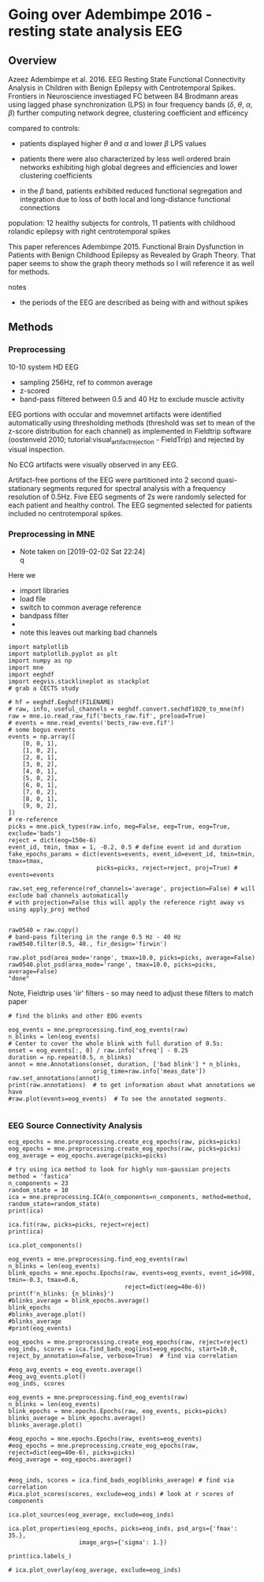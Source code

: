 # -*- coding: utf-8 fill-column: 84 -*-


* Going over Adembimpe 2016 - resting state analysis EEG

** Overview
Azeez Adembimpe et al. 2016.
EEG Resting State Functional Connectivity Analysis in Children with Benign
Epilepsy with Centrotemporal Spikes. Frontiers in
Neuroscience investiaged FC between 84 Brodmann areas using lagged phase
synchronization (LPS) in four frequency bands ($\delta$, $\theta$, $\alpha$,
$\beta$) further computing network degree, clustering coefficient and
efficency

compared to controls:

- patients displayed higher $\theta$ and $\alpha$ and lower $\beta$ LPS values

- patients there were also characterized by less well ordered brain
  networks exhibiting high global degrees and efficiencies and lower
  clustering coefficients

- in the $\beta$ band, patients exhibited reduced functional
  segregation and integration due to loss of both local and
  long-distance functional connections

population: 12 healthy subjects for controls, 11 patients with
childhood rolandic epilepsy with right centrotemporal spikes


This paper references Adembimpe 2015. Functional Brain Dysfunction
in Patients with Benign Childhood Epilepsy as Revealed by Graph
Theory. That paper seems to show the graph theory methods so I will
reference it as well for methods.

notes
- the periods of the EEG are described as being with and without spikes



** Methods

*** Preprocessing
10-10 system HD EEG
 - sampling 256Hz, ref to common average
 - z-scored
 - band-pass filtered between 0.5 and 40 Hz to exclude muscle activity
 
EEG portions with occular and movemnet artifacts were identified automatically using
thresholding methods (threshold was set to mean of the z-score distribution for
each channel) as implemented in Fieldtrip software (oostenveld 2010;
tutorial:visual_artifact_rejection - FieldTrip) and rejected by visual inspection.

No ECG artifacts were visually observed in any EEG. 

Artifact-free portions of the EEG were partitioned into 2 second quasi-stationary
segments requred for spectral analysis with a frequency resolution of 0.5Hz. Five
EEG segments of 2s were randomly selected for each patient and healthy control. The
EEG segmented selected for patients included no centrotemporal spikes.


*** Preprocessing in MNE
    - Note taken on [2019-02-02 Sat 22:24] \\
      q
Here we
- import libraries
- load file
- switch to common average reference
- bandpass filter
- 
- note this leaves out marking bad channels
#+BEGIN_SRC ipython :session :results raw drawer :tangle yes
import matplotlib
import matplotlib.pyplot as plt
import numpy as np
import mne
import eeghdf
import eegvis.stacklineplot as stackplot
# grab a CECTS study

# hf = eeghdf.Eeghdf(FILENAME)
# raw, info, useful_channels = eeghdf.convert.sechdf1020_to_mne(hf)
raw = mne.io.read_raw_fif('bects_raw.fif', preload=True)
# events = mne.read_events('bects_raw-eve.fif')
# some bogus events
events = np.array([
    [0, 0, 1],
    [1, 0, 2],
    [2, 0, 1],
    [3, 0, 2],
    [4, 0, 1],
    [5, 0, 2],
    [6, 0, 1],
    [7, 0, 2],
    [8, 0, 1],
    [9, 0, 2],
])
# re-reference
picks = mne.pick_types(raw.info, meg=False, eeg=True, eog=True, exclude='bads')
reject = dict(eog=150e-6)
event_id, tmin, tmax = 1, -0.2, 0.5 # define event id and duration
fake_epochs_params = dict(events=events, event_id=event_id, tmin=tmin, tmax=tmax,
                         picks=picks, reject=reject, proj=True) # events=events

raw.set_eeg_reference(ref_channels='average', projection=False) # will exclude bad channels automatically
# with projection=False this will apply the reference right away vs using apply_proj method


raw0540 = raw.copy()
# band-pass filtering in the range 0.5 Hz - 40 Hz
raw0540.filter(0.5, 40., fir_design='firwin')

raw.plot_psd(area_mode='range', tmax=10.0, picks=picks, average=False)
raw0540.plot_psd(area_mode='range', tmax=10.0, picks=picks, average=False)
"done"
#+END_SRC

#+RESULTS:
:RESULTS:
# Out[95]:
# output
: Opening raw data file /mnt/home2/clee/code/mne_learn/connectivity/bects_raw.fif...
:     Range : 0 ... 381999 =      0.000 ...  1909.995 secs
: Ready.
: Reading 0 ... 381999  =      0.000 ...  1909.995 secs...
: Applying average reference.
: Applying a custom EEG reference.
: Setting up band-pass filter from 0.5 - 40 Hz
: l_trans_bandwidth chosen to be 0.5 Hz
: h_trans_bandwidth chosen to be 10.0 Hz
: Filter length of 1321 samples (6.605 sec) selected
: Effective window size : 10.005 (s)
: Effective window size : 10.005 (s)
: 
# text/plain
: 'done'

# text/plain
: <Figure size 432x288 with 2 Axes>

# image/png
[[file:obipy-resources/83982ec5453be91d4e8229c8c2c2b734-vKokA5.png]]

# text/plain
: <Figure size 432x288 with 2 Axes>

# image/png
[[file:obipy-resources/83982ec5453be91d4e8229c8c2c2b734-F7DwBj.png]]
:END:


Note, Fieldtrip uses 'iir' filters - so may need to adjust these filters to match paper

#+BEGIN_SRC ipython  :session :results raw drawer :tangle yes
# find the blinks and other EOG events

eog_events = mne.preprocessing.find_eog_events(raw)
n_blinks = len(eog_events)
# Center to cover the whole blink with full duration of 0.5s:
onset = eog_events[:, 0] / raw.info['sfreq'] - 0.25
duration = np.repeat(0.5, n_blinks)
annot = mne.Annotations(onset, duration, ['bad blink'] * n_blinks,
                        orig_time=raw.info['meas_date'])
raw.set_annotations(annot)
print(raw.annotations)  # to get information about what annotations we have
#raw.plot(events=eog_events)  # To see the annotated segments.

#+END_SRC

#+RESULTS:
:RESULTS:
# Out[110]:
# output
: EOG channel index for this subject is: [19 20]
: Filtering the data to remove DC offset to help distinguish blinks from saccades
: Setting up band-pass filter from 2 - 45 Hz
: Filter length of 2048 samples (10.240 sec) selected
: Setting up band-pass filter from 2 - 45 Hz
: Filter length of 2048 samples (10.240 sec) selected
: Setting up band-pass filter from 1 - 10 Hz
: Filter length of 2048 samples (10.240 sec) selected
: Now detecting blinks and generating corresponding events
: Number of EOG events detected : 198
: <Annotations  |  198 segments : bad (198), orig_time : None>
: 
:END:

*** EEG Source Connectivity Analysis

#+BEGIN_SRC ipython :session :results raw drawer :tangle yes
ecg_epochs = mne.preprocessing.create_ecg_epochs(raw, picks=picks)
eog_epochs = mne.preprocessing.create_eog_epochs(raw, picks=picks)
eog_average = eog_epochs.average(picks=picks)
#+END_SRC

#+RESULTS:
:RESULTS:
# Out[97]:
# output
: Using channel ECG X1 to identify heart beats.
: Setting up band-pass filter from 8 - 16 Hz
: Filter length of 2048 samples (10.240 sec) selected
: Number of ECG events detected : 3799 (average pulse 119 / min.)
: 3799 matching events found
: No baseline correction applied
: Not setting metadata
: Loading data for 3799 events and 201 original time points ...
: 486 bad epochs dropped
: EOG channel index for this subject is: [19 20]
: Filtering the data to remove DC offset to help distinguish blinks from saccades
: Setting up band-pass filter from 2 - 45 Hz
: Filter length of 2048 samples (10.240 sec) selected
: Setting up band-pass filter from 2 - 45 Hz
: Filter length of 2048 samples (10.240 sec) selected
: Setting up band-pass filter from 1 - 10 Hz
: Filter length of 2048 samples (10.240 sec) selected
: Now detecting blinks and generating corresponding events
: Number of EOG events detected : 25
: 25 matching events found
: No baseline correction applied
: Not setting metadata
: Loading data for 25 events and 201 original time points ...
: 25 bad epochs dropped
: /usr/local/anaconda3/envs/mne/lib/python3.6/site-packages/numpy/core/fromnumeric.py:2920: RuntimeWarning: Mean of empty slice.
:   out=out, **kwargs)
: /usr/local/anaconda3/envs/mne/lib/python3.6/site-packages/numpy/core/_methods.py:78: RuntimeWarning: invalid value encountered in true_divide
:   ret, rcount, out=ret, casting='unsafe', subok=False)
: <ipython-input-97-fdabb3062ab5>:3: RuntimeWarning: evoked object is empty (based on less than 1 epoch)
:   eog_average = eog_epochs.average(picks=picks)
: 
:END:

#+BEGIN_SRC ipython  :session :results raw drawer :tangle yes
# try using ica method to look for highly non-gaussian projects
method = 'fastica'
n_components = 23
random_state = 10
ica = mne.preprocessing.ICA(n_components=n_components, method=method, random_state=random_state)
print(ica)
#+END_SRC

#+RESULTS:
:RESULTS:
# Out[98]:
# output
: <ICA  |  no decomposition, fit (fastica):  samples, no dimension reduction>
: 
:END:


#+BEGIN_SRC ipython  :session :results raw drawer :tangle yes
ica.fit(raw, picks=picks, reject=reject)
print(ica)
#+END_SRC

#+RESULTS:
:RESULTS:
# Out[99]:
# output
: Fitting ICA to data using 25 channels (please be patient, this may take a while)
: Inferring max_pca_components from picks
:     Rejecting  epoch based on EOG : ['Pg2']
: Artifact detected in [1600, 2000]
:     Rejecting  epoch based on EOG : ['Pg1', 'Pg2']
: Artifact detected in [3200, 3600]
:     Rejecting  epoch based on EOG : ['Pg1', 'Pg2']
: Artifact detected in [3600, 4000]
:     Rejecting  epoch based on EOG : ['Pg2']
: Artifact detected in [5200, 5600]
:     Rejecting  epoch based on EOG : ['Pg2']
: Artifact detected in [5600, 6000]
:     Rejecting  epoch based on EOG : ['Pg1']
: Artifact detected in [7600, 8000]
:     Rejecting  epoch based on EOG : ['Pg1', 'Pg2']
: Artifact detected in [8000, 8400]
:     Rejecting  epoch based on EOG : ['Pg1']
: Artifact detected in [8400, 8800]
:     Rejecting  epoch based on EOG : ['Pg1', 'Pg2']
: Artifact detected in [8800, 9200]
:     Rejecting  epoch based on EOG : ['Pg1', 'Pg2']
: Artifact detected in [10000, 10400]
:     Rejecting  epoch based on EOG : ['Pg1']
: Artifact detected in [10400, 10800]
:     Rejecting  epoch based on EOG : ['Pg1', 'Pg2']
: Artifact detected in [11200, 11600]
:     Rejecting  epoch based on EOG : ['Pg1', 'Pg2']
: Artifact detected in [11600, 12000]
:     Rejecting  epoch based on EOG : ['Pg1']
: Artifact detected in [15600, 16000]
:     Rejecting  epoch based on EOG : ['Pg1']
: Artifact detected in [16800, 17200]
:     Rejecting  epoch based on EOG : ['Pg1']
: Artifact detected in [18000, 18400]
:     Rejecting  epoch based on EOG : ['Pg1']
: Artifact detected in [18400, 18800]
:     Rejecting  epoch based on EOG : ['Pg1']
: Artifact detected in [18800, 19200]
:     Rejecting  epoch based on EOG : ['Pg1', 'Pg2']
: Artifact detected in [19200, 19600]
:     Rejecting  epoch based on EOG : ['Pg1', 'Pg2']
: Artifact detected in [19600, 20000]
:     Rejecting  epoch based on EOG : ['Pg1', 'Pg2']
: Artifact detected in [20000, 20400]
:     Rejecting  epoch based on EOG : ['Pg2']
: Artifact detected in [20400, 20800]
:     Rejecting  epoch based on EOG : ['Pg1', 'Pg2']
: Artifact detected in [21600, 22000]
:     Rejecting  epoch based on EOG : ['Pg1', 'Pg2']
: Artifact detected in [22000, 22400]
:     Rejecting  epoch based on EOG : ['Pg1', 'Pg2']
: Artifact detected in [22400, 22800]
:     Rejecting  epoch based on EOG : ['Pg1', 'Pg2']
: Artifact detected in [24400, 24800]
:     Rejecting  epoch based on EOG : ['Pg1']
: Artifact detected in [26000, 26400]
:     Rejecting  epoch based on EOG : ['Pg1', 'Pg2']
: Artifact detected in [26400, 26800]
:     Rejecting  epoch based on EOG : ['Pg1', 'Pg2']
: Artifact detected in [26800, 27200]
:     Rejecting  epoch based on EOG : ['Pg1', 'Pg2']
: Artifact detected in [27200, 27600]
:     Rejecting  epoch based on EOG : ['Pg1']
: Artifact detected in [28400, 28800]
:     Rejecting  epoch based on EOG : ['Pg1', 'Pg2']
: Artifact detected in [28800, 29200]
:     Rejecting  epoch based on EOG : ['Pg1', 'Pg2']
: Artifact detected in [29200, 29600]
:     Rejecting  epoch based on EOG : ['Pg2']
: Artifact detected in [32800, 33200]
:     Rejecting  epoch based on EOG : ['Pg1', 'Pg2']
: Artifact detected in [33200, 33600]
:     Rejecting  epoch based on EOG : ['Pg1', 'Pg2']
: Artifact detected in [33600, 34000]
:     Rejecting  epoch based on EOG : ['Pg2']
: Artifact detected in [34000, 34400]
:     Rejecting  epoch based on EOG : ['Pg2']
: Artifact detected in [34400, 34800]
:     Rejecting  epoch based on EOG : ['Pg1', 'Pg2']
: Artifact detected in [34800, 35200]
:     Rejecting  epoch based on EOG : ['Pg1', 'Pg2']
: Artifact detected in [35200, 35600]
:     Rejecting  epoch based on EOG : ['Pg2']
: Artifact detected in [36000, 36400]
:     Rejecting  epoch based on EOG : ['Pg2']
: Artifact detected in [36400, 36800]
:     Rejecting  epoch based on EOG : ['Pg1', 'Pg2']
: Artifact detected in [36800, 37200]
:     Rejecting  epoch based on EOG : ['Pg1', 'Pg2']
: Artifact detected in [37200, 37600]
:     Rejecting  epoch based on EOG : ['Pg1', 'Pg2']
: Artifact detected in [38000, 38400]
:     Rejecting  epoch based on EOG : ['Pg1', 'Pg2']
: Artifact detected in [39200, 39600]
:     Rejecting  epoch based on EOG : ['Pg1']
: Artifact detected in [40000, 40400]
:     Rejecting  epoch based on EOG : ['Pg1', 'Pg2']
: Artifact detected in [40400, 40800]
:     Rejecting  epoch based on EOG : ['Pg1', 'Pg2']
: Artifact detected in [40800, 41200]
:     Rejecting  epoch based on EOG : ['Pg1', 'Pg2']
: Artifact detected in [41200, 41600]
:     Rejecting  epoch based on EOG : ['Pg1', 'Pg2']
: Artifact detected in [41600, 42000]
:     Rejecting  epoch based on EOG : ['Pg1', 'Pg2']
: Artifact detected in [42000, 42400]
:     Rejecting  epoch based on EOG : ['Pg2']
: Artifact detected in [42800, 43200]
:     Rejecting  epoch based on EOG : ['Pg2']
: Artifact detected in [43200, 43600]
:     Rejecting  epoch based on EOG : ['Pg1']
: Artifact detected in [44400, 44800]
:     Rejecting  epoch based on EOG : ['Pg1']
: Artifact detected in [46000, 46400]
:     Rejecting  epoch based on EOG : ['Pg1', 'Pg2']
: Artifact detected in [46400, 46800]
:     Rejecting  epoch based on EOG : ['Pg1', 'Pg2']
: Artifact detected in [46800, 47200]
:     Rejecting  epoch based on EOG : ['Pg1', 'Pg2']
: Artifact detected in [47200, 47600]
:     Rejecting  epoch based on EOG : ['Pg1', 'Pg2']
: Artifact detected in [48000, 48400]
:     Rejecting  epoch based on EOG : ['Pg2']
: Artifact detected in [48800, 49200]
:     Rejecting  epoch based on EOG : ['Pg2']
: Artifact detected in [49200, 49600]
:     Rejecting  epoch based on EOG : ['Pg2']
: Artifact detected in [51200, 51600]
:     Rejecting  epoch based on EOG : ['Pg2']
: Artifact detected in [52400, 52800]
:     Rejecting  epoch based on EOG : ['Pg1']
: Artifact detected in [53200, 53600]
:     Rejecting  epoch based on EOG : ['Pg1', 'Pg2']
: Artifact detected in [53600, 54000]
:     Rejecting  epoch based on EOG : ['Pg1', 'Pg2']
: Artifact detected in [54000, 54400]
:     Rejecting  epoch based on EOG : ['Pg1', 'Pg2']
: Artifact detected in [54800, 55200]
:     Rejecting  epoch based on EOG : ['Pg1', 'Pg2']
: Artifact detected in [55200, 55600]
:     Rejecting  epoch based on EOG : ['Pg1']
: Artifact detected in [56000, 56400]
:     Rejecting  epoch based on EOG : ['Pg2']
: Artifact detected in [56400, 56800]
:     Rejecting  epoch based on EOG : ['Pg1']
: Artifact detected in [57200, 57600]
:     Rejecting  epoch based on EOG : ['Pg1']
: Artifact detected in [58800, 59200]
:     Rejecting  epoch based on EOG : ['Pg1', 'Pg2']
: Artifact detected in [66000, 66400]
:     Rejecting  epoch based on EOG : ['Pg1', 'Pg2']
: Artifact detected in [66400, 66800]
:     Rejecting  epoch based on EOG : ['Pg1', 'Pg2']
: Artifact detected in [66800, 67200]
:     Rejecting  epoch based on EOG : ['Pg1', 'Pg2']
: Artifact detected in [67200, 67600]
:     Rejecting  epoch based on EOG : ['Pg1']
: Artifact detected in [86400, 86800]
:     Rejecting  epoch based on EOG : ['Pg2']
: Artifact detected in [93600, 94000]
:     Rejecting  epoch based on EOG : ['Pg1']
: Artifact detected in [94400, 94800]
:     Rejecting  epoch based on EOG : ['Pg1']
: Artifact detected in [98000, 98400]
:     Rejecting  epoch based on EOG : ['Pg1', 'Pg2']
: Artifact detected in [108000, 108400]
:     Rejecting  epoch based on EOG : ['Pg1', 'Pg2']
: Artifact detected in [110800, 111200]
:     Rejecting  epoch based on EOG : ['Pg1']
: Artifact detected in [112000, 112400]
:     Rejecting  epoch based on EOG : ['Pg1']
: Artifact detected in [112400, 112800]
:     Rejecting  epoch based on EOG : ['Pg2']
: Artifact detected in [117600, 118000]
:     Rejecting  epoch based on EOG : ['Pg1', 'Pg2']
: Artifact detected in [124000, 124400]
:     Rejecting  epoch based on EOG : ['Pg2']
: Artifact detected in [127200, 127600]
:     Rejecting  epoch based on EOG : ['Pg1']
: Artifact detected in [128800, 129200]
:     Rejecting  epoch based on EOG : ['Pg2']
: Artifact detected in [129600, 130000]
:     Rejecting  epoch based on EOG : ['Pg2']
: Artifact detected in [133600, 134000]
:     Rejecting  epoch based on EOG : ['Pg1', 'Pg2']
: Artifact detected in [134000, 134400]
:     Rejecting  epoch based on EOG : ['Pg1', 'Pg2']
: Artifact detected in [134400, 134800]
:     Rejecting  epoch based on EOG : ['Pg1', 'Pg2']
: Artifact detected in [134800, 135200]
:     Rejecting  epoch based on EOG : ['Pg1', 'Pg2']
: Artifact detected in [135200, 135600]
:     Rejecting  epoch based on EOG : ['Pg2']
: Artifact detected in [138000, 138400]
:     Rejecting  epoch based on EOG : ['Pg1', 'Pg2']
: Artifact detected in [138400, 138800]
:     Rejecting  epoch based on EOG : ['Pg2']
: Artifact detected in [138800, 139200]
:     Rejecting  epoch based on EOG : ['Pg2']
: Artifact detected in [139200, 139600]
:     Rejecting  epoch based on EOG : ['Pg2']
: Artifact detected in [139600, 140000]
:     Rejecting  epoch based on EOG : ['Pg1']
: Artifact detected in [144000, 144400]
:     Rejecting  epoch based on EOG : ['Pg1', 'Pg2']
: Artifact detected in [151600, 152000]
:     Rejecting  epoch based on EOG : ['Pg1', 'Pg2']
: Artifact detected in [152000, 152400]
:     Rejecting  epoch based on EOG : ['Pg1']
: Artifact detected in [154000, 154400]
:     Rejecting  epoch based on EOG : ['Pg1', 'Pg2']
: Artifact detected in [154800, 155200]
:     Rejecting  epoch based on EOG : ['Pg1']
: Artifact detected in [157200, 157600]
:     Rejecting  epoch based on EOG : ['Pg1']
: Artifact detected in [161600, 162000]
:     Rejecting  epoch based on EOG : ['Pg1', 'Pg2']
: Artifact detected in [162000, 162400]
:     Rejecting  epoch based on EOG : ['Pg1']
: Artifact detected in [163200, 163600]
:     Rejecting  epoch based on EOG : ['Pg2']
: Artifact detected in [166800, 167200]
:     Rejecting  epoch based on EOG : ['Pg1']
: Artifact detected in [167600, 168000]
:     Rejecting  epoch based on EOG : ['Pg2']
: Artifact detected in [168000, 168400]
:     Rejecting  epoch based on EOG : ['Pg1', 'Pg2']
: Artifact detected in [168400, 168800]
:     Rejecting  epoch based on EOG : ['Pg2']
: Artifact detected in [170400, 170800]
:     Rejecting  epoch based on EOG : ['Pg2']
: Artifact detected in [172000, 172400]
:     Rejecting  epoch based on EOG : ['Pg1']
: Artifact detected in [176400, 176800]
:     Rejecting  epoch based on EOG : ['Pg1']
: Artifact detected in [176800, 177200]
:     Rejecting  epoch based on EOG : ['Pg2']
: Artifact detected in [178000, 178400]
:     Rejecting  epoch based on EOG : ['Pg1', 'Pg2']
: Artifact detected in [178400, 178800]
:     Rejecting  epoch based on EOG : ['Pg2']
: Artifact detected in [178800, 179200]
:     Rejecting  epoch based on EOG : ['Pg2']
: Artifact detected in [179200, 179600]
:     Rejecting  epoch based on EOG : ['Pg2']
: Artifact detected in [182000, 182400]
:     Rejecting  epoch based on EOG : ['Pg2']
: Artifact detected in [185200, 185600]
:     Rejecting  epoch based on EOG : ['Pg1']
: Artifact detected in [185600, 186000]
:     Rejecting  epoch based on EOG : ['Pg1', 'Pg2']
: Artifact detected in [186000, 186400]
:     Rejecting  epoch based on EOG : ['Pg2']
: Artifact detected in [186400, 186800]
:     Rejecting  epoch based on EOG : ['Pg2']
: Artifact detected in [186800, 187200]
:     Rejecting  epoch based on EOG : ['Pg1', 'Pg2']
: Artifact detected in [187200, 187600]
:     Rejecting  epoch based on EOG : ['Pg1']
: Artifact detected in [192800, 193200]
:     Rejecting  epoch based on EOG : ['Pg2']
: Artifact detected in [194400, 194800]
:     Rejecting  epoch based on EOG : ['Pg1', 'Pg2']
: Artifact detected in [194800, 195200]
:     Rejecting  epoch based on EOG : ['Pg1', 'Pg2']
: Artifact detected in [195200, 195600]
:     Rejecting  epoch based on EOG : ['Pg1', 'Pg2']
: Artifact detected in [195600, 196000]
:     Rejecting  epoch based on EOG : ['Pg1', 'Pg2']
: Artifact detected in [198400, 198800]
:     Rejecting  epoch based on EOG : ['Pg1']
: Artifact detected in [199600, 200000]
:     Rejecting  epoch based on EOG : ['Pg1']
: Artifact detected in [200000, 200400]
:     Rejecting  epoch based on EOG : ['Pg2']
: Artifact detected in [200400, 200800]
:     Rejecting  epoch based on EOG : ['Pg1']
: Artifact detected in [202000, 202400]
:     Rejecting  epoch based on EOG : ['Pg1']
: Artifact detected in [202400, 202800]
:     Rejecting  epoch based on EOG : ['Pg2']
: Artifact detected in [202800, 203200]
:     Rejecting  epoch based on EOG : ['Pg1', 'Pg2']
: Artifact detected in [203200, 203600]
:     Rejecting  epoch based on EOG : ['Pg1', 'Pg2']
: Artifact detected in [204000, 204400]
:     Rejecting  epoch based on EOG : ['Pg1', 'Pg2']
: Artifact detected in [206000, 206400]
:     Rejecting  epoch based on EOG : ['Pg2']
: Artifact detected in [206800, 207200]
:     Rejecting  epoch based on EOG : ['Pg1', 'Pg2']
: Artifact detected in [207200, 207600]
:     Rejecting  epoch based on EOG : ['Pg1', 'Pg2']
: Artifact detected in [208000, 208400]
:     Rejecting  epoch based on EOG : ['Pg1', 'Pg2']
: Artifact detected in [209200, 209600]
:     Rejecting  epoch based on EOG : ['Pg2']
: Artifact detected in [209600, 210000]
:     Rejecting  epoch based on EOG : ['Pg1', 'Pg2']
: Artifact detected in [210000, 210400]
:     Rejecting  epoch based on EOG : ['Pg1', 'Pg2']
: Artifact detected in [210400, 210800]
:     Rejecting  epoch based on EOG : ['Pg1']
: Artifact detected in [210800, 211200]
:     Rejecting  epoch based on EOG : ['Pg1', 'Pg2']
: Artifact detected in [212000, 212400]
:     Rejecting  epoch based on EOG : ['Pg1']
: Artifact detected in [212400, 212800]
:     Rejecting  epoch based on EOG : ['Pg2']
: Artifact detected in [213200, 213600]
:     Rejecting  epoch based on EOG : ['Pg1', 'Pg2']
: Artifact detected in [214800, 215200]
:     Rejecting  epoch based on EOG : ['Pg1', 'Pg2']
: Artifact detected in [215200, 215600]
:     Rejecting  epoch based on EOG : ['Pg1', 'Pg2']
: Artifact detected in [215600, 216000]
:     Rejecting  epoch based on EOG : ['Pg1', 'Pg2']
: Artifact detected in [216000, 216400]
:     Rejecting  epoch based on EOG : ['Pg2']
: Artifact detected in [217200, 217600]
:     Rejecting  epoch based on EOG : ['Pg1', 'Pg2']
: Artifact detected in [217600, 218000]
:     Rejecting  epoch based on EOG : ['Pg1', 'Pg2']
: Artifact detected in [218000, 218400]
:     Rejecting  epoch based on EOG : ['Pg1', 'Pg2']
: Artifact detected in [218400, 218800]
:     Rejecting  epoch based on EOG : ['Pg1', 'Pg2']
: Artifact detected in [218800, 219200]
:     Rejecting  epoch based on EOG : ['Pg2']
: Artifact detected in [220400, 220800]
:     Rejecting  epoch based on EOG : ['Pg2']
: Artifact detected in [220800, 221200]
:     Rejecting  epoch based on EOG : ['Pg2']
: Artifact detected in [221200, 221600]
:     Rejecting  epoch based on EOG : ['Pg2']
: Artifact detected in [221600, 222000]
:     Rejecting  epoch based on EOG : ['Pg2']
: Artifact detected in [223600, 224000]
:     Rejecting  epoch based on EOG : ['Pg1', 'Pg2']
: Artifact detected in [225200, 225600]
:     Rejecting  epoch based on EOG : ['Pg2']
: Artifact detected in [225600, 226000]
:     Rejecting  epoch based on EOG : ['Pg2']
: Artifact detected in [226000, 226400]
:     Rejecting  epoch based on EOG : ['Pg1', 'Pg2']
: Artifact detected in [226400, 226800]
:     Rejecting  epoch based on EOG : ['Pg1']
: Artifact detected in [227200, 227600]
:     Rejecting  epoch based on EOG : ['Pg2']
: Artifact detected in [227600, 228000]
:     Rejecting  epoch based on EOG : ['Pg1', 'Pg2']
: Artifact detected in [228000, 228400]
:     Rejecting  epoch based on EOG : ['Pg1', 'Pg2']
: Artifact detected in [228800, 229200]
:     Rejecting  epoch based on EOG : ['Pg1', 'Pg2']
: Artifact detected in [229200, 229600]
:     Rejecting  epoch based on EOG : ['Pg1', 'Pg2']
: Artifact detected in [229600, 230000]
:     Rejecting  epoch based on EOG : ['Pg1', 'Pg2']
: Artifact detected in [230000, 230400]
:     Rejecting  epoch based on EOG : ['Pg2']
: Artifact detected in [230400, 230800]
:     Rejecting  epoch based on EOG : ['Pg1', 'Pg2']
: Artifact detected in [231200, 231600]
:     Rejecting  epoch based on EOG : ['Pg1']
: Artifact detected in [232000, 232400]
:     Rejecting  epoch based on EOG : ['Pg1', 'Pg2']
: Artifact detected in [233200, 233600]
:     Rejecting  epoch based on EOG : ['Pg2']
: Artifact detected in [233600, 234000]
:     Rejecting  epoch based on EOG : ['Pg1', 'Pg2']
: Artifact detected in [234800, 235200]
:     Rejecting  epoch based on EOG : ['Pg1', 'Pg2']
: Artifact detected in [235200, 235600]
:     Rejecting  epoch based on EOG : ['Pg1', 'Pg2']
: Artifact detected in [236400, 236800]
:     Rejecting  epoch based on EOG : ['Pg1', 'Pg2']
: Artifact detected in [236800, 237200]
:     Rejecting  epoch based on EOG : ['Pg1', 'Pg2']
: Artifact detected in [238000, 238400]
:     Rejecting  epoch based on EOG : ['Pg1', 'Pg2']
: Artifact detected in [238400, 238800]
:     Rejecting  epoch based on EOG : ['Pg1', 'Pg2']
: Artifact detected in [238800, 239200]
:     Rejecting  epoch based on EOG : ['Pg1', 'Pg2']
: Artifact detected in [239600, 240000]
:     Rejecting  epoch based on EOG : ['Pg1', 'Pg2']
: Artifact detected in [240000, 240400]
:     Rejecting  epoch based on EOG : ['Pg1', 'Pg2']
: Artifact detected in [240400, 240800]
:     Rejecting  epoch based on EOG : ['Pg1']
: Artifact detected in [240800, 241200]
:     Rejecting  epoch based on EOG : ['Pg1']
: Artifact detected in [241200, 241600]
:     Rejecting  epoch based on EOG : ['Pg2']
: Artifact detected in [242800, 243200]
:     Rejecting  epoch based on EOG : ['Pg2']
: Artifact detected in [243200, 243600]
:     Rejecting  epoch based on EOG : ['Pg1']
: Artifact detected in [244000, 244400]
:     Rejecting  epoch based on EOG : ['Pg1', 'Pg2']
: Artifact detected in [244800, 245200]
:     Rejecting  epoch based on EOG : ['Pg1', 'Pg2']
: Artifact detected in [245200, 245600]
:     Rejecting  epoch based on EOG : ['Pg1', 'Pg2']
: Artifact detected in [246000, 246400]
:     Rejecting  epoch based on EOG : ['Pg2']
: Artifact detected in [247200, 247600]
:     Rejecting  epoch based on EOG : ['Pg1', 'Pg2']
: Artifact detected in [248000, 248400]
:     Rejecting  epoch based on EOG : ['Pg2']
: Artifact detected in [248800, 249200]
:     Rejecting  epoch based on EOG : ['Pg2']
: Artifact detected in [249600, 250000]
:     Rejecting  epoch based on EOG : ['Pg1', 'Pg2']
: Artifact detected in [250800, 251200]
:     Rejecting  epoch based on EOG : ['Pg1', 'Pg2']
: Artifact detected in [251200, 251600]
:     Rejecting  epoch based on EOG : ['Pg1', 'Pg2']
: Artifact detected in [251600, 252000]
:     Rejecting  epoch based on EOG : ['Pg1']
: Artifact detected in [252400, 252800]
:     Rejecting  epoch based on EOG : ['Pg2']
: Artifact detected in [253600, 254000]
:     Rejecting  epoch based on EOG : ['Pg1', 'Pg2']
: Artifact detected in [254400, 254800]
:     Rejecting  epoch based on EOG : ['Pg1', 'Pg2']
: Artifact detected in [254800, 255200]
:     Rejecting  epoch based on EOG : ['Pg1', 'Pg2']
: Artifact detected in [255200, 255600]
:     Rejecting  epoch based on EOG : ['Pg1', 'Pg2']
: Artifact detected in [255600, 256000]
:     Rejecting  epoch based on EOG : ['Pg1', 'Pg2']
: Artifact detected in [256000, 256400]
:     Rejecting  epoch based on EOG : ['Pg1', 'Pg2']
: Artifact detected in [256400, 256800]
:     Rejecting  epoch based on EOG : ['Pg1', 'Pg2']
: Artifact detected in [256800, 257200]
:     Rejecting  epoch based on EOG : ['Pg2']
: Artifact detected in [257200, 257600]
:     Rejecting  epoch based on EOG : ['Pg2']
: Artifact detected in [257600, 258000]
:     Rejecting  epoch based on EOG : ['Pg2']
: Artifact detected in [258400, 258800]
:     Rejecting  epoch based on EOG : ['Pg1', 'Pg2']
: Artifact detected in [259200, 259600]
:     Rejecting  epoch based on EOG : ['Pg2']
: Artifact detected in [259600, 260000]
:     Rejecting  epoch based on EOG : ['Pg1', 'Pg2']
: Artifact detected in [260000, 260400]
:     Rejecting  epoch based on EOG : ['Pg1']
: Artifact detected in [260400, 260800]
:     Rejecting  epoch based on EOG : ['Pg2']
: Artifact detected in [260800, 261200]
:     Rejecting  epoch based on EOG : ['Pg1', 'Pg2']
: Artifact detected in [261600, 262000]
:     Rejecting  epoch based on EOG : ['Pg1']
: Artifact detected in [262000, 262400]
:     Rejecting  epoch based on EOG : ['Pg1', 'Pg2']
: Artifact detected in [262400, 262800]
:     Rejecting  epoch based on EOG : ['Pg1', 'Pg2']
: Artifact detected in [262800, 263200]
:     Rejecting  epoch based on EOG : ['Pg1']
: Artifact detected in [263200, 263600]
:     Rejecting  epoch based on EOG : ['Pg1', 'Pg2']
: Artifact detected in [263600, 264000]
:     Rejecting  epoch based on EOG : ['Pg2']
: Artifact detected in [264400, 264800]
:     Rejecting  epoch based on EOG : ['Pg1']
: Artifact detected in [265600, 266000]
:     Rejecting  epoch based on EOG : ['Pg1', 'Pg2']
: Artifact detected in [266000, 266400]
:     Rejecting  epoch based on EOG : ['Pg1', 'Pg2']
: Artifact detected in [266800, 267200]
:     Rejecting  epoch based on EOG : ['Pg1', 'Pg2']
: Artifact detected in [267200, 267600]
:     Rejecting  epoch based on EOG : ['Pg1', 'Pg2']
: Artifact detected in [267600, 268000]
:     Rejecting  epoch based on EOG : ['Pg2']
: Artifact detected in [268000, 268400]
:     Rejecting  epoch based on EOG : ['Pg1']
: Artifact detected in [268400, 268800]
:     Rejecting  epoch based on EOG : ['Pg2']
: Artifact detected in [268800, 269200]
:     Rejecting  epoch based on EOG : ['Pg1', 'Pg2']
: Artifact detected in [269200, 269600]
:     Rejecting  epoch based on EOG : ['Pg1', 'Pg2']
: Artifact detected in [269600, 270000]
:     Rejecting  epoch based on EOG : ['Pg1', 'Pg2']
: Artifact detected in [270000, 270400]
:     Rejecting  epoch based on EOG : ['Pg1']
: Artifact detected in [270400, 270800]
:     Rejecting  epoch based on EOG : ['Pg2']
: Artifact detected in [270800, 271200]
:     Rejecting  epoch based on EOG : ['Pg1', 'Pg2']
: Artifact detected in [271200, 271600]
:     Rejecting  epoch based on EOG : ['Pg1', 'Pg2']
: Artifact detected in [271600, 272000]
:     Rejecting  epoch based on EOG : ['Pg1', 'Pg2']
: Artifact detected in [272000, 272400]
:     Rejecting  epoch based on EOG : ['Pg1', 'Pg2']
: Artifact detected in [272800, 273200]
:     Rejecting  epoch based on EOG : ['Pg1', 'Pg2']
: Artifact detected in [273200, 273600]
:     Rejecting  epoch based on EOG : ['Pg1', 'Pg2']
: Artifact detected in [273600, 274000]
:     Rejecting  epoch based on EOG : ['Pg1', 'Pg2']
: Artifact detected in [274000, 274400]
:     Rejecting  epoch based on EOG : ['Pg1', 'Pg2']
: Artifact detected in [274400, 274800]
:     Rejecting  epoch based on EOG : ['Pg1', 'Pg2']
: Artifact detected in [274800, 275200]
:     Rejecting  epoch based on EOG : ['Pg1', 'Pg2']
: Artifact detected in [275200, 275600]
:     Rejecting  epoch based on EOG : ['Pg1', 'Pg2']
: Artifact detected in [275600, 276000]
:     Rejecting  epoch based on EOG : ['Pg1', 'Pg2']
: Artifact detected in [276000, 276400]
:     Rejecting  epoch based on EOG : ['Pg1', 'Pg2']
: Artifact detected in [276400, 276800]
:     Rejecting  epoch based on EOG : ['Pg1', 'Pg2']
: Artifact detected in [276800, 277200]
:     Rejecting  epoch based on EOG : ['Pg1', 'Pg2']
: Artifact detected in [277200, 277600]
:     Rejecting  epoch based on EOG : ['Pg2']
: Artifact detected in [277600, 278000]
:     Rejecting  epoch based on EOG : ['Pg1', 'Pg2']
: Artifact detected in [278000, 278400]
:     Rejecting  epoch based on EOG : ['Pg1', 'Pg2']
: Artifact detected in [278400, 278800]
:     Rejecting  epoch based on EOG : ['Pg1', 'Pg2']
: Artifact detected in [278800, 279200]
:     Rejecting  epoch based on EOG : ['Pg1', 'Pg2']
: Artifact detected in [279200, 279600]
:     Rejecting  epoch based on EOG : ['Pg1', 'Pg2']
: Artifact detected in [279600, 280000]
:     Rejecting  epoch based on EOG : ['Pg2']
: Artifact detected in [280000, 280400]
:     Rejecting  epoch based on EOG : ['Pg1', 'Pg2']
: Artifact detected in [280400, 280800]
:     Rejecting  epoch based on EOG : ['Pg1', 'Pg2']
: Artifact detected in [280800, 281200]
:     Rejecting  epoch based on EOG : ['Pg1', 'Pg2']
: Artifact detected in [281200, 281600]
:     Rejecting  epoch based on EOG : ['Pg1', 'Pg2']
: Artifact detected in [281600, 282000]
:     Rejecting  epoch based on EOG : ['Pg1', 'Pg2']
: Artifact detected in [282000, 282400]
:     Rejecting  epoch based on EOG : ['Pg1', 'Pg2']
: Artifact detected in [282400, 282800]
:     Rejecting  epoch based on EOG : ['Pg1', 'Pg2']
: Artifact detected in [282800, 283200]
:     Rejecting  epoch based on EOG : ['Pg1', 'Pg2']
: Artifact detected in [283200, 283600]
:     Rejecting  epoch based on EOG : ['Pg1', 'Pg2']
: Artifact detected in [283600, 284000]
:     Rejecting  epoch based on EOG : ['Pg1', 'Pg2']
: Artifact detected in [284000, 284400]
:     Rejecting  epoch based on EOG : ['Pg1', 'Pg2']
: Artifact detected in [284400, 284800]
:     Rejecting  epoch based on EOG : ['Pg1', 'Pg2']
: Artifact detected in [284800, 285200]
:     Rejecting  epoch based on EOG : ['Pg1', 'Pg2']
: Artifact detected in [285200, 285600]
:     Rejecting  epoch based on EOG : ['Pg1', 'Pg2']
: Artifact detected in [285600, 286000]
:     Rejecting  epoch based on EOG : ['Pg1', 'Pg2']
: Artifact detected in [286000, 286400]
:     Rejecting  epoch based on EOG : ['Pg1', 'Pg2']
: Artifact detected in [286400, 286800]
:     Rejecting  epoch based on EOG : ['Pg2']
: Artifact detected in [286800, 287200]
:     Rejecting  epoch based on EOG : ['Pg1', 'Pg2']
: Artifact detected in [287200, 287600]
:     Rejecting  epoch based on EOG : ['Pg1', 'Pg2']
: Artifact detected in [287600, 288000]
:     Rejecting  epoch based on EOG : ['Pg1', 'Pg2']
: Artifact detected in [288000, 288400]
:     Rejecting  epoch based on EOG : ['Pg2']
: Artifact detected in [288400, 288800]
:     Rejecting  epoch based on EOG : ['Pg2']
: Artifact detected in [288800, 289200]
:     Rejecting  epoch based on EOG : ['Pg1', 'Pg2']
: Artifact detected in [289200, 289600]
:     Rejecting  epoch based on EOG : ['Pg1', 'Pg2']
: Artifact detected in [289600, 290000]
:     Rejecting  epoch based on EOG : ['Pg1', 'Pg2']
: Artifact detected in [290000, 290400]
:     Rejecting  epoch based on EOG : ['Pg1']
: Artifact detected in [291600, 292000]
:     Rejecting  epoch based on EOG : ['Pg1']
: Artifact detected in [292400, 292800]
:     Rejecting  epoch based on EOG : ['Pg1']
: Artifact detected in [292800, 293200]
:     Rejecting  epoch based on EOG : ['Pg2']
: Artifact detected in [293200, 293600]
:     Rejecting  epoch based on EOG : ['Pg1']
: Artifact detected in [293600, 294000]
:     Rejecting  epoch based on EOG : ['Pg1']
: Artifact detected in [294800, 295200]
:     Rejecting  epoch based on EOG : ['Pg1']
: Artifact detected in [296000, 296400]
:     Rejecting  epoch based on EOG : ['Pg1']
: Artifact detected in [296800, 297200]
:     Rejecting  epoch based on EOG : ['Pg1']
: Artifact detected in [298000, 298400]
:     Rejecting  epoch based on EOG : ['Pg1', 'Pg2']
: Artifact detected in [298400, 298800]
:     Rejecting  epoch based on EOG : ['Pg2']
: Artifact detected in [298800, 299200]
:     Rejecting  epoch based on EOG : ['Pg2']
: Artifact detected in [300000, 300400]
:     Rejecting  epoch based on EOG : ['Pg2']
: Artifact detected in [301200, 301600]
:     Rejecting  epoch based on EOG : ['Pg2']
: Artifact detected in [301600, 302000]
:     Rejecting  epoch based on EOG : ['Pg2']
: Artifact detected in [302800, 303200]
:     Rejecting  epoch based on EOG : ['Pg1', 'Pg2']
: Artifact detected in [303200, 303600]
:     Rejecting  epoch based on EOG : ['Pg2']
: Artifact detected in [304400, 304800]
:     Rejecting  epoch based on EOG : ['Pg1', 'Pg2']
: Artifact detected in [304800, 305200]
:     Rejecting  epoch based on EOG : ['Pg1', 'Pg2']
: Artifact detected in [305200, 305600]
:     Rejecting  epoch based on EOG : ['Pg1', 'Pg2']
: Artifact detected in [305600, 306000]
:     Rejecting  epoch based on EOG : ['Pg1', 'Pg2']
: Artifact detected in [306000, 306400]
:     Rejecting  epoch based on EOG : ['Pg1', 'Pg2']
: Artifact detected in [306400, 306800]
:     Rejecting  epoch based on EOG : ['Pg2']
: Artifact detected in [306800, 307200]
:     Rejecting  epoch based on EOG : ['Pg2']
: Artifact detected in [307200, 307600]
:     Rejecting  epoch based on EOG : ['Pg2']
: Artifact detected in [307600, 308000]
:     Rejecting  epoch based on EOG : ['Pg1', 'Pg2']
: Artifact detected in [308000, 308400]
:     Rejecting  epoch based on EOG : ['Pg2']
: Artifact detected in [308800, 309200]
:     Rejecting  epoch based on EOG : ['Pg1', 'Pg2']
: Artifact detected in [309600, 310000]
:     Rejecting  epoch based on EOG : ['Pg1', 'Pg2']
: Artifact detected in [310000, 310400]
:     Rejecting  epoch based on EOG : ['Pg1', 'Pg2']
: Artifact detected in [310400, 310800]
:     Rejecting  epoch based on EOG : ['Pg1', 'Pg2']
: Artifact detected in [310800, 311200]
:     Rejecting  epoch based on EOG : ['Pg1', 'Pg2']
: Artifact detected in [311200, 311600]
:     Rejecting  epoch based on EOG : ['Pg2']
: Artifact detected in [311600, 312000]
:     Rejecting  epoch based on EOG : ['Pg2']
: Artifact detected in [312400, 312800]
:     Rejecting  epoch based on EOG : ['Pg1', 'Pg2']
: Artifact detected in [313600, 314000]
:     Rejecting  epoch based on EOG : ['Pg1', 'Pg2']
: Artifact detected in [314000, 314400]
:     Rejecting  epoch based on EOG : ['Pg1']
: Artifact detected in [315600, 316000]
:     Rejecting  epoch based on EOG : ['Pg2']
: Artifact detected in [316000, 316400]
:     Rejecting  epoch based on EOG : ['Pg1', 'Pg2']
: Artifact detected in [316400, 316800]
:     Rejecting  epoch based on EOG : ['Pg2']
: Artifact detected in [316800, 317200]
:     Rejecting  epoch based on EOG : ['Pg1', 'Pg2']
: Artifact detected in [317200, 317600]
:     Rejecting  epoch based on EOG : ['Pg1']
: Artifact detected in [317600, 318000]
:     Rejecting  epoch based on EOG : ['Pg1']
: Artifact detected in [321600, 322000]
:     Rejecting  epoch based on EOG : ['Pg1']
: Artifact detected in [322000, 322400]
:     Rejecting  epoch based on EOG : ['Pg1']
: Artifact detected in [324400, 324800]
:     Rejecting  epoch based on EOG : ['Pg1', 'Pg2']
: Artifact detected in [324800, 325200]
:     Rejecting  epoch based on EOG : ['Pg1', 'Pg2']
: Artifact detected in [325200, 325600]
:     Rejecting  epoch based on EOG : ['Pg2']
: Artifact detected in [325600, 326000]
:     Rejecting  epoch based on EOG : ['Pg2']
: Artifact detected in [326400, 326800]
:     Rejecting  epoch based on EOG : ['Pg1']
: Artifact detected in [328000, 328400]
:     Rejecting  epoch based on EOG : ['Pg1', 'Pg2']
: Artifact detected in [328400, 328800]
:     Rejecting  epoch based on EOG : ['Pg1', 'Pg2']
: Artifact detected in [328800, 329200]
:     Rejecting  epoch based on EOG : ['Pg2']
: Artifact detected in [329200, 329600]
:     Rejecting  epoch based on EOG : ['Pg2']
: Artifact detected in [329600, 330000]
:     Rejecting  epoch based on EOG : ['Pg2']
: Artifact detected in [330000, 330400]
:     Rejecting  epoch based on EOG : ['Pg2']
: Artifact detected in [330400, 330800]
:     Rejecting  epoch based on EOG : ['Pg2']
: Artifact detected in [330800, 331200]
:     Rejecting  epoch based on EOG : ['Pg1']
: Artifact detected in [331600, 332000]
:     Rejecting  epoch based on EOG : ['Pg2']
: Artifact detected in [332000, 332400]
:     Rejecting  epoch based on EOG : ['Pg2']
: Artifact detected in [332400, 332800]
:     Rejecting  epoch based on EOG : ['Pg1', 'Pg2']
: Artifact detected in [333600, 334000]
:     Rejecting  epoch based on EOG : ['Pg2']
: Artifact detected in [334000, 334400]
:     Rejecting  epoch based on EOG : ['Pg2']
: Artifact detected in [334400, 334800]
:     Rejecting  epoch based on EOG : ['Pg2']
: Artifact detected in [337200, 337600]
:     Rejecting  epoch based on EOG : ['Pg2']
: Artifact detected in [337600, 338000]
:     Rejecting  epoch based on EOG : ['Pg2']
: Artifact detected in [340400, 340800]
:     Rejecting  epoch based on EOG : ['Pg2']
: Artifact detected in [341200, 341600]
:     Rejecting  epoch based on EOG : ['Pg1']
: Artifact detected in [348400, 348800]
:     Rejecting  epoch based on EOG : ['Pg1']
: Artifact detected in [349600, 350000]
:     Rejecting  epoch based on EOG : ['Pg1', 'Pg2']
: Artifact detected in [358400, 358800]
:     Rejecting  epoch based on EOG : ['Pg1', 'Pg2']
: Artifact detected in [358800, 359200]
:     Rejecting  epoch based on EOG : ['Pg2']
: Artifact detected in [359200, 359600]
: Selection by number: 23 components
: Fitting ICA took 3.4s.
: <ICA  |  raw data decomposition, fit (fastica): 216000 samples, 23 components, channels used: "eeg">
: 
:END:


#+BEGIN_SRC ipython  :session :results raw drawer :tangle yes
ica.plot_components()
#+END_SRC

#+RESULTS:
:RESULTS:
# Out[100]:
# text/plain
: [<Figure size 540x504 with 20 Axes>, <Figure size 352.8x180 with 3 Axes>]

# text/plain
: <Figure size 540x504 with 20 Axes>

# image/png
[[file:obipy-resources/83982ec5453be91d4e8229c8c2c2b734-LVuuhK.png]]

# text/plain
: <Figure size 352.8x180 with 3 Axes>

# image/png
[[file:obipy-resources/83982ec5453be91d4e8229c8c2c2b734-dtNtde.png]]
:END:


#+BEGIN_SRC ipython :session :results raw drawer :tangle yes
eog_events = mne.preprocessing.find_eog_events(raw)
n_blinks = len(eog_events)
blink_epochs = mne.epochs.Epochs(raw, events=eog_events, event_id=998, tmin=-0.3, tmax=0.6,
                                 reject=dict(eeg=40e-6))
print(f'n_blinks: {n_blinks}')
#blinks_average = blink_epochs.average()
blink_epochs
#blinks_average.plot()
#blinks_average
#print(eog_events)
#+END_SRC

#+RESULTS:
:RESULTS:
# Out[107]:
# output
: EOG channel index for this subject is: [19 20]
: Filtering the data to remove DC offset to help distinguish blinks from saccades
: Setting up band-pass filter from 2 - 45 Hz
: Filter length of 2048 samples (10.240 sec) selected
: Setting up band-pass filter from 2 - 45 Hz
: Filter length of 2048 samples (10.240 sec) selected
: Setting up band-pass filter from 1 - 10 Hz
: Filter length of 2048 samples (10.240 sec) selected
: Now detecting blinks and generating corresponding events
: Number of EOG events detected : 198
: 198 matching events found
: Applying baseline correction (mode: mean)
: Not setting metadata
: 0 projection items activated
: n_blinks: 198
: 
# text/plain
: <Epochs  |   198 events (good & bad), -0.3 - 0.6 sec, baseline [None, 0], ~70 kB, data not loaded,
:  '998': 198>
:END:

#+BEGIN_SRC ipython  :session :results raw drawer :tangle yes
eog_epochs = mne.preprocessing.create_eog_epochs(raw, reject=reject)
eog_inds, scores = ica.find_bads_eog(inst=eog_epochs, start=10.0, reject_by_annotation=False, verbose=True)  # find via correlation
#+END_SRC

#+RESULTS:
:RESULTS:
# Out[109]:
# output
: 
: ValueErrorTraceback (most recent call last)
: <ipython-input-109-68dea95f6a50> in <module>
:       1 eog_epochs = mne.preprocessing.create_eog_epochs(raw, reject=reject)
: ----> 2 eog_inds, scores = ica.find_bads_eog(inst=eog_epochs, start=10.0, reject_by_annotation=False, verbose=True)  # find via correlation
: 
: /usr/local/anaconda3/envs/mne/lib/python3.6/site-packages/mne/preprocessing/ica.py in find_bads_eog(self, inst, ch_name, threshold, start, stop, l_freq, h_freq, reject_by_annotation, verbose)
: 
: /usr/local/anaconda3/envs/mne/lib/python3.6/site-packages/mne/utils.py in verbose(function, *args, **kwargs)
:     949         # set it back if we get an exception
:     950         with use_log_level(verbose_level):
: --> 951             return function(*args, **kwargs)
:     952     return function(*args, **kwargs)
:     953 
: 
: /usr/local/anaconda3/envs/mne/lib/python3.6/site-packages/mne/preprocessing/ica.py in find_bads_eog(self, inst, ch_name, threshold, start, stop, l_freq, h_freq, reject_by_annotation, verbose)
:    1226                 inst, target=target, score_func='pearsonr', start=start,
:    1227                 stop=stop, l_freq=l_freq, h_freq=h_freq, verbose=verbose,
: -> 1228                 reject_by_annotation=reject_by_annotation)]
:    1229             # pick last scores
:    1230             this_idx = find_outliers(scores[-1], threshold=threshold)
: 
: /usr/local/anaconda3/envs/mne/lib/python3.6/site-packages/mne/preprocessing/ica.py in score_sources(self, inst, target, score_func, start, stop, l_freq, h_freq, reject_by_annotation, verbose)
: 
: /usr/local/anaconda3/envs/mne/lib/python3.6/site-packages/mne/utils.py in verbose(function, *args, **kwargs)
:     949         # set it back if we get an exception
:     950         with use_log_level(verbose_level):
: --> 951             return function(*args, **kwargs)
:     952     return function(*args, **kwargs)
:     953 
: 
: /usr/local/anaconda3/envs/mne/lib/python3.6/site-packages/mne/preprocessing/ica.py in score_sources(self, inst, target, score_func, start, stop, l_freq, h_freq, reject_by_annotation, verbose)
:     976             _check_compensation_grade(self, inst, 'ICA', 'Epochs',
:     977                                       ch_names=self.ch_names)
: --> 978             sources = self._transform_epochs(inst, concatenate=True)
:     979         elif isinstance(inst, Evoked):
:     980             _check_compensation_grade(self, inst, 'ICA', 'Evoked',
: 
: /usr/local/anaconda3/envs/mne/lib/python3.6/site-packages/mne/preprocessing/ica.py in _transform_epochs(self, epochs, concatenate)
:     732                                                  len(picks)))
:     733 
: --> 734         data = np.hstack(epochs.get_data()[:, picks])
:     735         data, _ = self._pre_whiten(data, epochs.info, picks)
:     736         sources = self._transform(data)
: 
: /usr/local/anaconda3/envs/mne/lib/python3.6/site-packages/numpy/core/shape_base.py in hstack(tup)
:     286         return _nx.concatenate(arrs, 0)
:     287     else:
: --> 288         return _nx.concatenate(arrs, 1)
:     289 
:     290 
: 
: ValueError: need at least one array to concatenate
:END:


#+BEGIN_SRC ipython  :session :results raw drawer :tangle yes
#eog_avg_events = eog_events.average()
#eog_avg_events.plot()
eog_inds, scores
#+END_SRC

#+RESULTS:
:RESULTS:
# Out[83]:
# text/plain
: ([3], [array([ 0.25586179,  0.51234997,  0.30895699,  0.03377495, -0.03051402,
:          -0.16493766, -0.10465389, -0.47107823, -0.30854189,  0.24954805,
:           0.01590736,  0.03424781, -0.23090633,  0.01833799,  0.06824685,
:          -0.14524201,  0.03234886,  0.02968003, -0.08712754, -0.22779031,
:           0.44758713,  0.02992569,  0.02457015]),
:   array([ 0.11496837,  0.21294489, -0.09884   ,  0.92931472,  0.07138928,
:          -0.17534142, -0.07139773, -0.19842669, -0.26608714,  0.13299793,
:           0.11288494, -0.04646753, -0.05663661,  0.01371052, -0.0646246 ,
:          -0.33050577, -0.20693685, -0.31965185, -0.10145822,  0.01687426,
:           0.42899796, -0.04702223, -0.14016834])])
:END:


#+BEGIN_SRC ipython  :session :results raw drawer :tangle yes
eog_events = mne.preprocessing.find_eog_events(raw)
n_blinks = len(eog_events)
blink_epochs = mne.epochs.Epochs(raw, eog_events, picks=picks)
blinks_average = blink_epochs.average()
blinks_average.plot()
#+END_SRC

#+RESULTS:
:RESULTS:
# Out[84]:
# output
: 
: ValueErrorTraceback (most recent call last)
: <ipython-input-84-29dbdf69446a> in <module>
:       3 blink_epochs = mne.epochs.Epochs(raw, eog_events, picks=picks)
:       4 blinks_average = blink_epochs.average()
: ----> 5 blinks_average.plot()
: 
: /usr/local/anaconda3/envs/mne/lib/python3.6/site-packages/mne/evoked.py in plot(self, picks, exclude, unit, show, ylim, xlim, proj, hline, units, scalings, titles, axes, gfp, window_title, spatial_colors, zorder, selectable, noise_cov, time_unit, verbose)
:     305             window_title=window_title, spatial_colors=spatial_colors,
:     306             zorder=zorder, selectable=selectable, noise_cov=noise_cov,
: --> 307             time_unit=time_unit, verbose=verbose)
:     308 
:     309     @copy_function_doc_to_method_doc(plot_evoked_image)
: 
: /usr/local/anaconda3/envs/mne/lib/python3.6/site-packages/mne/viz/evoked.py in plot_evoked(evoked, picks, exclude, unit, show, ylim, xlim, proj, hline, units, scalings, titles, axes, gfp, window_title, spatial_colors, zorder, selectable, noise_cov, time_unit, verbose)
: 
: /usr/local/anaconda3/envs/mne/lib/python3.6/site-packages/mne/utils.py in verbose(function, *args, **kwargs)
:     950         with use_log_level(verbose_level):
:     951             return function(*args, **kwargs)
: --> 952     return function(*args, **kwargs)
:     953 
:     954 
: 
: /usr/local/anaconda3/envs/mne/lib/python3.6/site-packages/mne/viz/evoked.py in plot_evoked(evoked, picks, exclude, unit, show, ylim, xlim, proj, hline, units, scalings, titles, axes, gfp, window_title, spatial_colors, zorder, selectable, noise_cov, time_unit, verbose)
:     734         gfp=gfp, window_title=window_title, spatial_colors=spatial_colors,
:     735         selectable=selectable, zorder=zorder, noise_cov=noise_cov,
: --> 736         time_unit=time_unit)
:     737 
:     738 
: 
: /usr/local/anaconda3/envs/mne/lib/python3.6/site-packages/mne/viz/evoked.py in _plot_evoked(evoked, picks, exclude, unit, show, ylim, proj, xlim, hline, units, scalings, titles, axes, plot_type, cmap, gfp, window_title, spatial_colors, set_tight_layout, selectable, zorder, noise_cov, colorbar, mask, mask_style, mask_cmap, mask_alpha, time_unit, show_names, group_by)
:     330                     times, bad_ch_idx, titles, ch_types_used, selectable,
:     331                     False, line_alpha=1., nave=evoked.nave,
: --> 332                     time_unit=time_unit)
:     333         plt.setp(axes, xlabel='Time (%s)' % time_unit)
:     334 
: 
: /usr/local/anaconda3/envs/mne/lib/python3.6/site-packages/mne/viz/evoked.py in _plot_lines(data, info, picks, fig, axes, spatial_colors, unit, units, scalings, hline, gfp, types, zorder, xlim, ylim, times, bad_ch_idx, titles, ch_types_used, selectable, psd, line_alpha, nave, time_unit)
:     411             # Set amplitude scaling
:     412             D = this_scaling * data[idx, :]
: --> 413             _check_if_nan(D)
:     414             gfp_only = (isinstance(gfp, string_types) and gfp == 'only')
:     415             if not gfp_only:
: 
: /usr/local/anaconda3/envs/mne/lib/python3.6/site-packages/mne/utils.py in _check_if_nan(data, msg)
:    3170     """Raise if any of the values are NaN."""
:    3171     if not np.isfinite(data).all():
: -> 3172         raise ValueError("Some of the values {} are NaN.".format(msg))
: 
: ValueError: Some of the values  to be plotted are NaN.
# text/plain
: <Figure size 460.8x216 with 1 Axes>

# image/png
[[file:obipy-resources/83982ec5453be91d4e8229c8c2c2b734-D2i8PX.png]]
:END:

#+BEGIN_SRC ipython  :session :results raw drawer :tangle yes
#eog_epochs = mne.epochs.Epochs(raw, events=eog_events)
#eog_epochs = mne.preprocessing.create_eog_epochs(raw, reject=dict(eeg=40e-6), picks=picks)
#eog_average = eog_epochs.average()


#eog_inds, scores = ica.find_bads_eog(blinks_average) # find via correlation
#ica.plot_scores(scores, exclude=eog_inds) # look at r scores of components
#+END_SRC

#+RESULTS:
:RESULTS:
# Out[85]:
:END:


#+BEGIN_SRC ipython  :session :results raw drawer :tangle yes
ica.plot_sources(eog_average, exclude=eog_inds)
#+END_SRC

#+RESULTS:
:RESULTS:
# Out[86]:
# text/plain
: <Figure size 432x288 with 1 Axes>

# image/png
[[file:obipy-resources/83982ec5453be91d4e8229c8c2c2b734-w0J4Bi.png]]

# text/plain
: <Figure size 432x288 with 1 Axes>

# image/png
[[file:obipy-resources/83982ec5453be91d4e8229c8c2c2b734-HTLvuC.png]]
:END:


#+BEGIN_SRC ipython  :session :results raw drawer :tangle yes
ica.plot_properties(eog_epochs, picks=eog_inds, psd_args={'fmax': 35.},
                    image_args={'sigma': 1.})
#+END_SRC

#+RESULTS:
:RESULTS:
# Out[87]:
# output
: 
: ValueErrorTraceback (most recent call last)
: <ipython-input-87-b04fb0dac1a9> in <module>
:       1 ica.plot_properties(eog_epochs, picks=eog_inds, psd_args={'fmax': 35.},
: ----> 2                     image_args={'sigma': 1.})
: 
: /usr/local/anaconda3/envs/mne/lib/python3.6/site-packages/mne/preprocessing/ica.py in plot_properties(self, inst, picks, axes, dB, plot_std, topomap_args, image_args, psd_args, figsize, show)
:    1513                                    topomap_args=topomap_args,
:    1514                                    image_args=image_args, psd_args=psd_args,
: -> 1515                                    figsize=figsize, show=show)
:    1516 
:    1517     @copy_function_doc_to_method_doc(plot_ica_sources)
: 
: /usr/local/anaconda3/envs/mne/lib/python3.6/site-packages/mne/viz/ica.py in plot_ica_properties(ica, inst, picks, axes, dB, plot_std, topomap_args, image_args, psd_args, figsize, show)
:     313                             preload=True)
:     314 
: --> 315     epochs_src = ica.get_sources(inst)
:     316     ica_data = np.swapaxes(epochs_src.get_data()[:, picks, :], 0, 1)
:     317 
: 
: /usr/local/anaconda3/envs/mne/lib/python3.6/site-packages/mne/preprocessing/ica.py in get_sources(self, inst, add_channels, start, stop)
:     809             _check_compensation_grade(self, inst, 'ICA', 'Epochs',
:     810                                       ch_names=self.ch_names)
: --> 811             sources = self._sources_as_epochs(inst, add_channels, False)
:     812         elif isinstance(inst, Evoked):
:     813             _check_compensation_grade(self, inst, 'ICA', 'Evoked',
: 
: /usr/local/anaconda3/envs/mne/lib/python3.6/site-packages/mne/preprocessing/ica.py in _sources_as_epochs(self, epochs, add_channels, concatenate)
:     860         """Aux method."""
:     861         out = epochs.copy()
: --> 862         sources = self._transform_epochs(epochs, concatenate)
:     863         if add_channels is not None:
:     864             picks = [epochs.ch_names.index(k) for k in add_channels]
: 
: /usr/local/anaconda3/envs/mne/lib/python3.6/site-packages/mne/preprocessing/ica.py in _transform_epochs(self, epochs, concatenate)
:     732                                                  len(picks)))
:     733 
: --> 734         data = np.hstack(epochs.get_data()[:, picks])
:     735         data, _ = self._pre_whiten(data, epochs.info, picks)
:     736         sources = self._transform(data)
: 
: /usr/local/anaconda3/envs/mne/lib/python3.6/site-packages/numpy/core/shape_base.py in hstack(tup)
:     286         return _nx.concatenate(arrs, 0)
:     287     else:
: --> 288         return _nx.concatenate(arrs, 1)
:     289 
:     290 
: 
: ValueError: need at least one array to concatenate
# text/plain
: <Figure size 504x432 with 5 Axes>

# image/png
[[file:obipy-resources/83982ec5453be91d4e8229c8c2c2b734-RdtGxZ.png]]
:END:


#+BEGIN_SRC ipython  :session :results raw drawer :tangle yes
print(ica.labels_)
#+END_SRC

#+RESULTS:
:RESULTS:
# Out[88]:
# output
: {}
: 
:END:


#+BEGIN_SRC ipython  :session :results raw drawer :tangle yes
# ica.plot_overlay(eog_average, exclude=eog_inds)
#+END_SRC

#+RESULTS:
:RESULTS:
# Out[89]:
:END:


#+BEGIN_SRC ipython  :session :results raw drawer :tangle yes

#+END_SRC

#+RESULTS:
:RESULTS:
# Out[89]:
:END:

